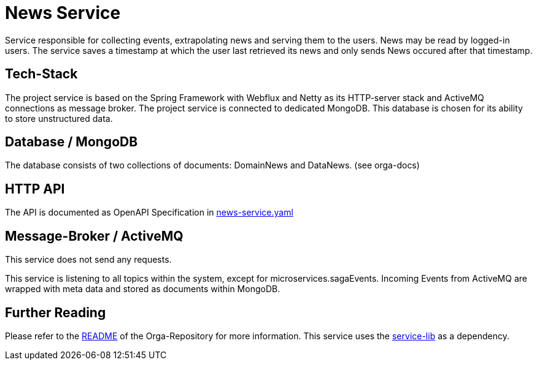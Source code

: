 = News Service

Service responsible for collecting events, extrapolating news and serving them to the users.
News may be read by logged-in users. The service saves a timestamp at which the user last retrieved its news and only sends News occured after that timestamp.

== Tech-Stack
The project service is based on the Spring Framework with Webflux and Netty as its HTTP-server stack and ActiveMQ connections as message broker. The project service is connected to dedicated MongoDB. This database is chosen for its ability to store unstructured data.

== Database / MongoDB
The database consists of two collections of documents: DomainNews and DataNews. (see orga-docs)

== HTTP API
The API is documented as OpenAPI Specification in https://git.thm.de/microservicesss21/orga/-/tree/master/doc/apis[news-service.yaml]

== Message-Broker / ActiveMQ

This service does not send any requests.

This service is listening to all topics within the system, except for microservices.sagaEvents.
Incoming Events from ActiveMQ are wrapped with meta data and stored as documents within MongoDB.

== Further Reading
Please refer to the https://git.thm.de/microservicesss21/orga/-/blob/master/README.md[README] of the Orga-Repository for more information.
This service uses the https://git.thm.de/microservicesss21/service-lib/-/blob/master/README.md[service-lib] as a dependency.
